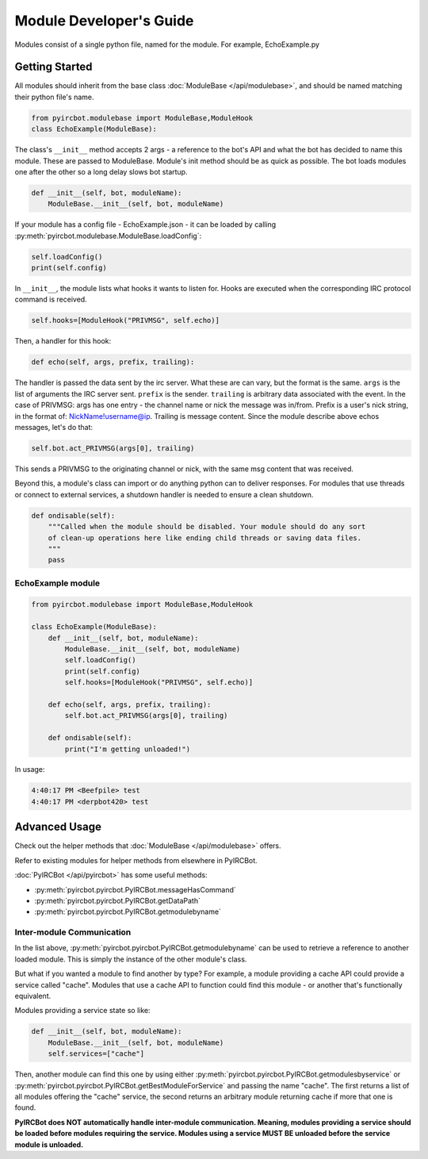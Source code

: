 ************************
Module Developer's Guide
************************

Modules consist of a single python file, named for the module. For example, EchoExample.py

Getting Started
===============

All modules should inherit from the base class 
:doc:`ModuleBase </api/modulebase>`, and should be named matching their python 
file's name.

.. code-block:: python

    from pyircbot.modulebase import ModuleBase,ModuleHook
    class EchoExample(ModuleBase):

The class's ``__init__`` method accepts 2 args - a reference to the bot's API
and what the bot has decided to name this module. These are passed to
ModuleBase. Module's init method should be as quick as possible. The bot loads 
modules one after the other so a long delay slows bot startup.

.. code-block:: python

        def __init__(self, bot, moduleName):
            ModuleBase.__init__(self, bot, moduleName)

If your module has a config file - EchoExample.json - it can be loaded by 
calling :py:meth:`pyircbot.modulebase.ModuleBase.loadConfig`:

.. code-block:: python

            self.loadConfig()
            print(self.config)

In ``__init__``, the module lists what hooks it wants to listen for. Hooks are
executed when the corresponding IRC protocol command is received. 

.. code-block:: python

            self.hooks=[ModuleHook("PRIVMSG", self.echo)]

Then, a handler for this hook:

.. code-block:: python

        def echo(self, args, prefix, trailing):

The handler is passed the data sent by the irc server. What these are can vary,
but the format is the same. ``args`` is the list of arguments the IRC server
sent. ``prefix`` is the sender. ``trailing`` is arbitrary data associated with 
the event. In the case of PRIVMSG: args has one entry - the channel name or 
nick the message was in/from. Prefix is a user's nick string, in the format of:
NickName!username@ip. Trailing is message content. Since the module describe 
above echos messages, let's do that:

.. code-block:: python

            self.bot.act_PRIVMSG(args[0], trailing)

This sends a PRIVMSG to the originating channel or nick, with the same msg 
content that was received. 

Beyond this, a module's class can import or do anything python can to deliver
responses. For modules that use threads or connect to external services, a 
shutdown handler is needed to ensure a clean shutdown. 

.. code-block:: python

        def ondisable(self):
            """Called when the module should be disabled. Your module should do any sort
            of clean-up operations here like ending child threads or saving data files.
            """
            pass

EchoExample module
------------------

.. code-block:: python

    from pyircbot.modulebase import ModuleBase,ModuleHook
    
    class EchoExample(ModuleBase):
        def __init__(self, bot, moduleName):
            ModuleBase.__init__(self, bot, moduleName)
            self.loadConfig()
            print(self.config)
            self.hooks=[ModuleHook("PRIVMSG", self.echo)]
        
        def echo(self, args, prefix, trailing):
            self.bot.act_PRIVMSG(args[0], trailing)
        
        def ondisable(self):
            print("I'm getting unloaded!")

In usage:

.. code-block:: text

    4:40:17 PM <Beefpile> test
    4:40:17 PM <derpbot420> test

Advanced Usage
==============

Check out the helper methods that :doc:`ModuleBase </api/modulebase>` offers.

Refer to existing modules for helper methods from elsewhere in PyIRCBot.

:doc:`PyIRCBot </api/pyircbot>` has some useful methods:

- :py:meth:`pyircbot.pyircbot.PyIRCBot.messageHasCommand`
- :py:meth:`pyircbot.pyircbot.PyIRCBot.getDataPath`
- :py:meth:`pyircbot.pyircbot.PyIRCBot.getmodulebyname`


Inter-module Communication
--------------------------

In the list above, :py:meth:`pyircbot.pyircbot.PyIRCBot.getmodulebyname` can be
used to retrieve a reference to another loaded module. This is simply the 
instance of the other module's class.

But what if you wanted a module to find another by type? For example, a module
providing a cache API could provide a service called "cache". Modules that use 
a cache API to function could find this module - or another that's functionally
equivalent.

Modules providing a service state so like:

.. code-block:: python

        def __init__(self, bot, moduleName):
            ModuleBase.__init__(self, bot, moduleName)
            self.services=["cache"]

Then, another module can find this one by using either 
:py:meth:`pyircbot.pyircbot.PyIRCBot.getmodulesbyservice` or
:py:meth:`pyircbot.pyircbot.PyIRCBot.getBestModuleForService` and passing the 
name "cache". The first returns a list of all modules offering the "cache" 
service, the second returns an arbitrary module returning cache if more that 
one is found.

**PyIRCBot does NOT automatically handle inter-module communication. Meaning,
modules providing a service should be loaded before modules requiring the 
service. Modules using a service MUST BE unloaded before the service module
is unloaded.**
